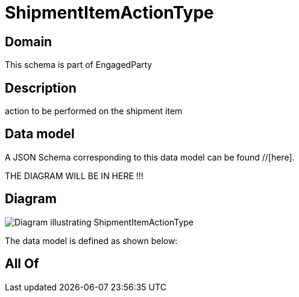 = ShipmentItemActionType

[#domain]
== Domain

This schema is part of EngagedParty

[#description]
== Description
action to be performed on the shipment item


[#data_model]
== Data model

A JSON Schema corresponding to this data model can be found //[here].

THE DIAGRAM WILL BE IN HERE !!!

[#diagram]
== Diagram
image::Resource_ShipmentItemActionType.png[Diagram illustrating ShipmentItemActionType]


The data model is defined as shown below:


[#all_of]
== All Of

